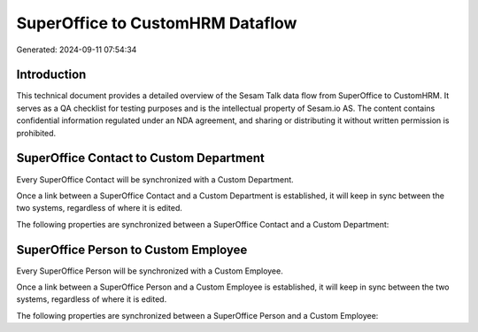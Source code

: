 =================================
SuperOffice to CustomHRM Dataflow
=================================

Generated: 2024-09-11 07:54:34

Introduction
------------

This technical document provides a detailed overview of the Sesam Talk data flow from SuperOffice to CustomHRM. It serves as a QA checklist for testing purposes and is the intellectual property of Sesam.io AS. The content contains confidential information regulated under an NDA agreement, and sharing or distributing it without written permission is prohibited.

SuperOffice Contact to Custom Department
----------------------------------------
Every SuperOffice Contact will be synchronized with a Custom Department.

Once a link between a SuperOffice Contact and a Custom Department is established, it will keep in sync between the two systems, regardless of where it is edited.

The following properties are synchronized between a SuperOffice Contact and a Custom Department:

.. list-table::
   :header-rows: 1

   * - SuperOffice Contact Property
     - Custom Department Property
     - Custom Data Type


SuperOffice Person to Custom Employee
-------------------------------------
Every SuperOffice Person will be synchronized with a Custom Employee.

Once a link between a SuperOffice Person and a Custom Employee is established, it will keep in sync between the two systems, regardless of where it is edited.

The following properties are synchronized between a SuperOffice Person and a Custom Employee:

.. list-table::
   :header-rows: 1

   * - SuperOffice Person Property
     - Custom Employee Property
     - Custom Data Type

